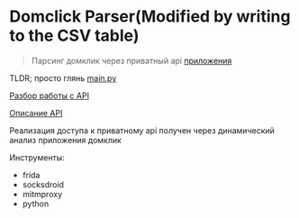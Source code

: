 * Domclick Parser(Modified by writing to the CSV table)
#+begin_quote
Парсинг домклик через приватный api [[https://trashbox.ru/link/domclick-android][приложения]]
#+end_quote

TLDR; просто глянь [[./main.py][main.py]]

[[./REVERSE.org][Разбор работы с API]]

[[./API.org][Описание API]]

Реализация доступа к приватному api получен через динамический анализ приложения домклик

Инструменты:
- frida
- socksdroid
- mitmproxy
- python
